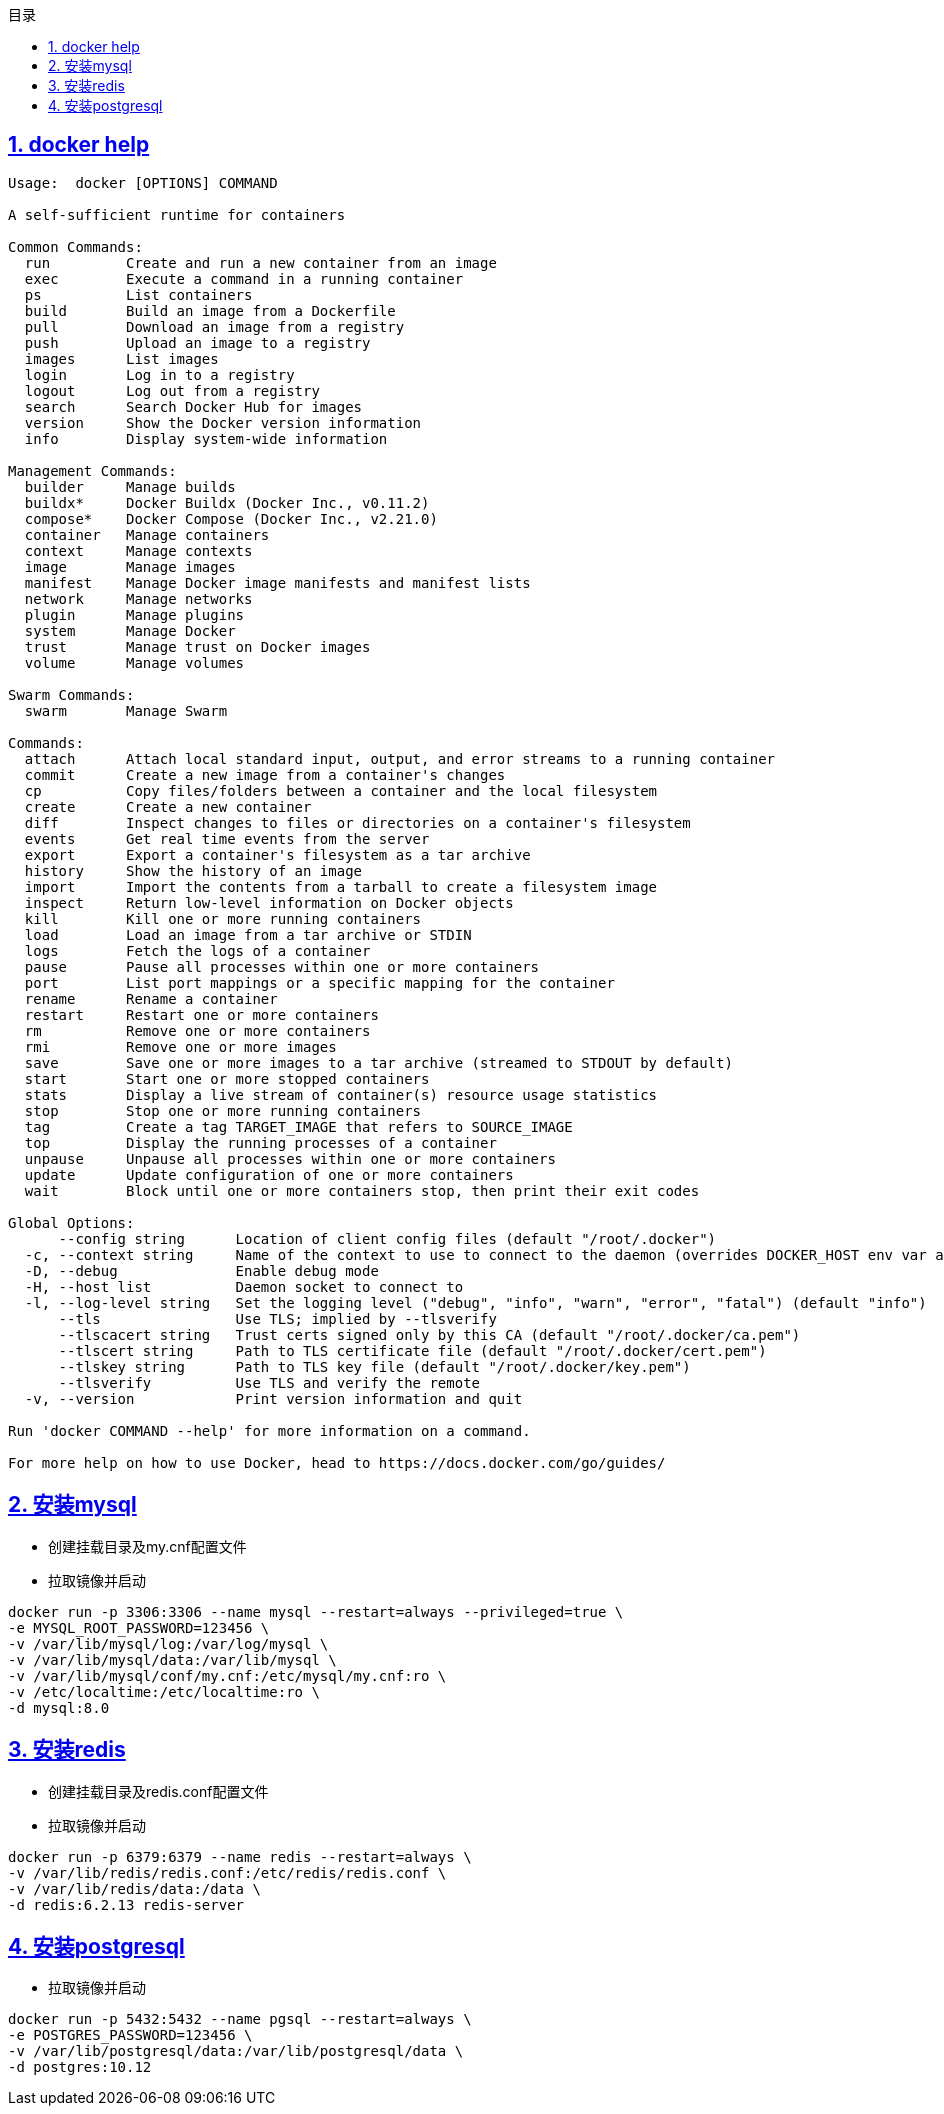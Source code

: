 :stem: latexmath
:icons: font
:source-highlighter: coderay
:sectnums:
:sectlinks:
:sectnumlevels: 4
:toc: left
:toc-title: 目录
:toclevels: 3

== docker help

[source,]
----
Usage:  docker [OPTIONS] COMMAND

A self-sufficient runtime for containers

Common Commands:
  run         Create and run a new container from an image
  exec        Execute a command in a running container
  ps          List containers
  build       Build an image from a Dockerfile
  pull        Download an image from a registry
  push        Upload an image to a registry
  images      List images
  login       Log in to a registry
  logout      Log out from a registry
  search      Search Docker Hub for images
  version     Show the Docker version information
  info        Display system-wide information

Management Commands:
  builder     Manage builds
  buildx*     Docker Buildx (Docker Inc., v0.11.2)
  compose*    Docker Compose (Docker Inc., v2.21.0)
  container   Manage containers
  context     Manage contexts
  image       Manage images
  manifest    Manage Docker image manifests and manifest lists
  network     Manage networks
  plugin      Manage plugins
  system      Manage Docker
  trust       Manage trust on Docker images
  volume      Manage volumes

Swarm Commands:
  swarm       Manage Swarm

Commands:
  attach      Attach local standard input, output, and error streams to a running container
  commit      Create a new image from a container's changes
  cp          Copy files/folders between a container and the local filesystem
  create      Create a new container
  diff        Inspect changes to files or directories on a container's filesystem
  events      Get real time events from the server
  export      Export a container's filesystem as a tar archive
  history     Show the history of an image
  import      Import the contents from a tarball to create a filesystem image
  inspect     Return low-level information on Docker objects
  kill        Kill one or more running containers
  load        Load an image from a tar archive or STDIN
  logs        Fetch the logs of a container
  pause       Pause all processes within one or more containers
  port        List port mappings or a specific mapping for the container
  rename      Rename a container
  restart     Restart one or more containers
  rm          Remove one or more containers
  rmi         Remove one or more images
  save        Save one or more images to a tar archive (streamed to STDOUT by default)
  start       Start one or more stopped containers
  stats       Display a live stream of container(s) resource usage statistics
  stop        Stop one or more running containers
  tag         Create a tag TARGET_IMAGE that refers to SOURCE_IMAGE
  top         Display the running processes of a container
  unpause     Unpause all processes within one or more containers
  update      Update configuration of one or more containers
  wait        Block until one or more containers stop, then print their exit codes

Global Options:
      --config string      Location of client config files (default "/root/.docker")
  -c, --context string     Name of the context to use to connect to the daemon (overrides DOCKER_HOST env var and default context set with "docker context use")
  -D, --debug              Enable debug mode
  -H, --host list          Daemon socket to connect to
  -l, --log-level string   Set the logging level ("debug", "info", "warn", "error", "fatal") (default "info")
      --tls                Use TLS; implied by --tlsverify
      --tlscacert string   Trust certs signed only by this CA (default "/root/.docker/ca.pem")
      --tlscert string     Path to TLS certificate file (default "/root/.docker/cert.pem")
      --tlskey string      Path to TLS key file (default "/root/.docker/key.pem")
      --tlsverify          Use TLS and verify the remote
  -v, --version            Print version information and quit

Run 'docker COMMAND --help' for more information on a command.

For more help on how to use Docker, head to https://docs.docker.com/go/guides/
----


== 安装mysql

* 创建挂载目录及my.cnf配置文件
* 拉取镜像并启动

[source,]
----
docker run -p 3306:3306 --name mysql --restart=always --privileged=true \
-e MYSQL_ROOT_PASSWORD=123456 \
-v /var/lib/mysql/log:/var/log/mysql \
-v /var/lib/mysql/data:/var/lib/mysql \
-v /var/lib/mysql/conf/my.cnf:/etc/mysql/my.cnf:ro \
-v /etc/localtime:/etc/localtime:ro \
-d mysql:8.0
----


== 安装redis

* 创建挂载目录及redis.conf配置文件
* 拉取镜像并启动

[source,]
----
docker run -p 6379:6379 --name redis --restart=always \
-v /var/lib/redis/redis.conf:/etc/redis/redis.conf \
-v /var/lib/redis/data:/data \
-d redis:6.2.13 redis-server
----


== 安装postgresql

* 拉取镜像并启动
[source,]
----
docker run -p 5432:5432 --name pgsql --restart=always \
-e POSTGRES_PASSWORD=123456 \
-v /var/lib/postgresql/data:/var/lib/postgresql/data \
-d postgres:10.12
----






















